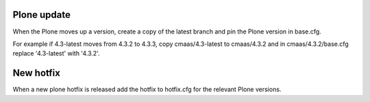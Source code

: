 Plone update
============
When the Plone moves up a version, create a copy of the latest branch and pin 
the Plone version in base.cfg.

For example if 4.3-latest moves from 4.3.2 to 4.3.3, copy cmaas/4.3-latest to 
cmaas/4.3.2 and in cmaas/4.3.2/base.cfg replace '4.3-latest' with '4.3.2'.

New hotfix
==========
When a new plone hotfix is released add the hotfix to hotfix.cfg for the 
relevant Plone versions.

